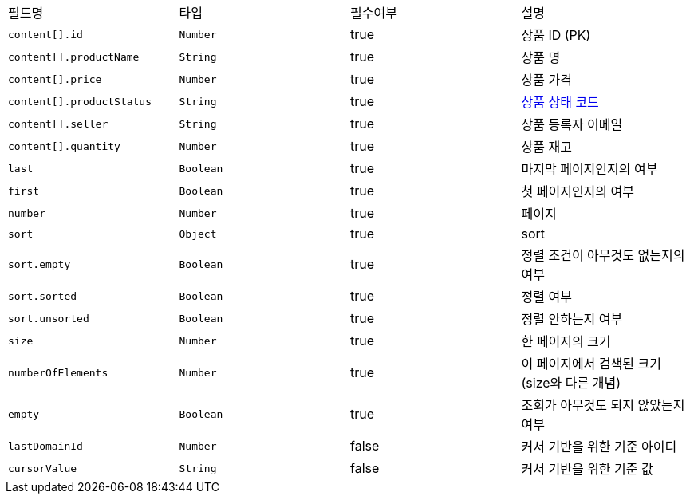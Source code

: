 |===
|필드명|타입|필수여부|설명
|`+content[].id+`
|`+Number+`
|true
|상품 ID (PK)
|`+content[].productName+`
|`+String+`
|true
|상품 명
|`+content[].price+`
|`+Number+`
|true
|상품 가격
|`+content[].productStatus+`
|`+String+`
|true
|link:common/productStatus.html[상품 상태 코드,role="popup"]
|`+content[].seller+`
|`+String+`
|true
|상품 등록자 이메일
|`+content[].quantity+`
|`+Number+`
|true
|상품 재고
|`+last+`
|`+Boolean+`
|true
|마지막 페이지인지의 여부
|`+first+`
|`+Boolean+`
|true
|첫 페이지인지의 여부
|`+number+`
|`+Number+`
|true
|페이지
|`+sort+`
|`+Object+`
|true
|sort
|`+sort.empty+`
|`+Boolean+`
|true
|정렬 조건이 아무것도 없는지의 여부
|`+sort.sorted+`
|`+Boolean+`
|true
|정렬 여부
|`+sort.unsorted+`
|`+Boolean+`
|true
|정렬 안하는지 여부
|`+size+`
|`+Number+`
|true
|한 페이지의 크기
|`+numberOfElements+`
|`+Number+`
|true
|이 페이지에서 검색된 크기(size와 다른 개념)
|`+empty+`
|`+Boolean+`
|true
|조회가 아무것도 되지 않았는지 여부
|`+lastDomainId+`
|`+Number+`
|false
|커서 기반을 위한 기준 아이디
|`+cursorValue+`
|`+String+`
|false
|커서 기반을 위한 기준 값
|===